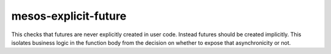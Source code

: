 mesos-explicit-future
=====================

This checks that futures are never explicitly created in user code. Instead
futures should be created implicitly. This isolates business logic in the
function body from the decision on whether to expose that asynchronicity or
not.
